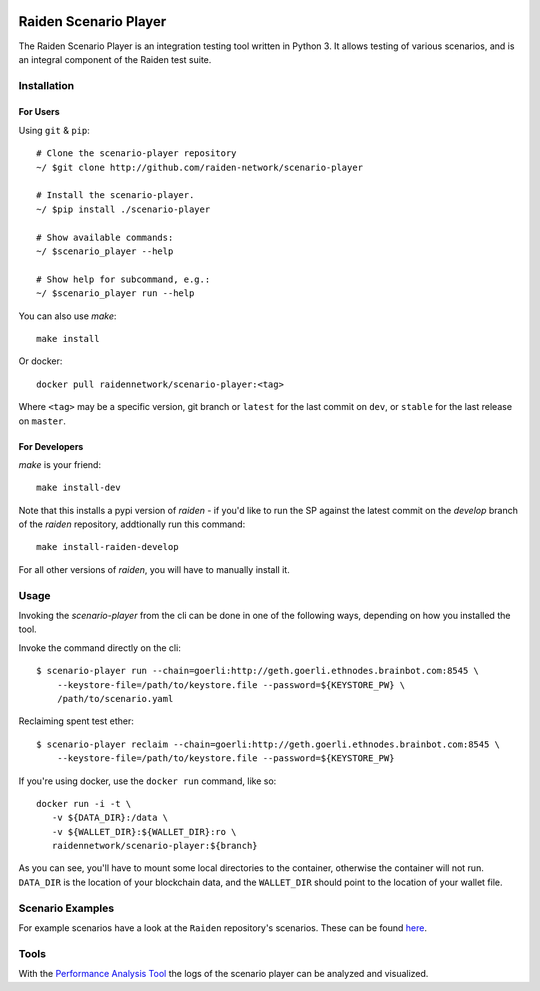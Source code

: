 .. image:: https://codecov.io/gh/raiden-network/scenario-player/branch/master/graph/badge.svg
    :alt: Code Coverage
    :target: https://codecov.io/gh/raiden-network/scenario-player

.. image:: https://circleci.com/gh/raiden-network/scenario-player.svg?style=shield
    :alt: CI Status
    :target: https://circleci.com/gh/raiden-network/scenario-player

.. image:: https://img.shields.io/docker/cloud/build/raidennetwork/scenario-player
    :alt: Docker Cloud
    :target: https://cloud.docker.com/u/raidennetwork/repository/docker/raidennetwork/scenario-player/general

.. image:: https://img.shields.io/github/tag-date/raiden-network/scenario-player?label=STABLE
    :alt: Releases
    :target: https://github.com/raiden-network/scenario-player/releases

.. image:: https://img.shields.io/github/license/raiden-network/scenario-player
    :alt: License
    :target: https>//github.com/raiden-network/scenario-player

.. image:: https://img.shields.io/github/issues-raw/raiden-network/scenario-player/bug?color=red&label=Open%20Bugs
    :alt: Open Bugs
    :target: https://github.com/raiden-network/scenario-player/issues?q=is%3Aissue+is%3Aopen+label%3Abug


######################
Raiden Scenario Player
######################

The Raiden Scenario Player is an integration testing tool written in Python 3. It allows testing of
various scenarios, and is an integral component of the Raiden test suite.

Installation
============

For Users
---------

Using  ``git`` & ``pip``::

    # Clone the scenario-player repository
    ~/ $git clone http://github.com/raiden-network/scenario-player

    # Install the scenario-player.
    ~/ $pip install ./scenario-player

    # Show available commands:
    ~/ $scenario_player --help

    # Show help for subcommand, e.g.:
    ~/ $scenario_player run --help


You can also use `make`::

    make install


Or docker::

    docker pull raidennetwork/scenario-player:<tag>

Where ``<tag>`` may be a specific version, git branch or ``latest`` for the last commit
on ``dev``, or ``stable`` for the last release on ``master``.


For Developers
--------------

`make` is your friend::

    make install-dev

Note that this installs a pypi version of `raiden` - if you'd like to run the SP against the latest
commit on the `develop` branch of the `raiden` repository, addtionally run this command::

    make install-raiden-develop

For all other versions of `raiden`, you will have to manually install it.


Usage
=====

Invoking the `scenario-player` from the cli can be done in one of the following
ways, depending on how you installed the tool.

Invoke the command directly on the cli::

    $ scenario-player run --chain=goerli:http://geth.goerli.ethnodes.brainbot.com:8545 \
        --keystore-file=/path/to/keystore.file --password=${KEYSTORE_PW} \
        /path/to/scenario.yaml

Reclaiming spent test ether::

    $ scenario-player reclaim --chain=goerli:http://geth.goerli.ethnodes.brainbot.com:8545 \
        --keystore-file=/path/to/keystore.file --password=${KEYSTORE_PW}


If you're using docker, use the ``docker run`` command, like so::

    docker run -i -t \
       -v ${DATA_DIR}:/data \
       -v ${WALLET_DIR}:${WALLET_DIR}:ro \
       raidennetwork/scenario-player:${branch}

As you can see, you'll have to mount some local directories to the container, otherwise
the container will not run. ``DATA_DIR`` is the location of your blockchain data,
and the ``WALLET_DIR`` should point to the location of your wallet file.

Scenario Examples
=================

For example scenarios have a look at the ``Raiden`` repository's scenarios. These
can be found `here <https://github.com/raiden-network/raiden/tree/develop/raiden/tests/scenarios>`_.

Tools
=================
With the `Performance Analysis Tool <https://github.com/raiden-network/performance-analysis-tool>`_ 
the logs of the scenario player can be analyzed and visualized.
